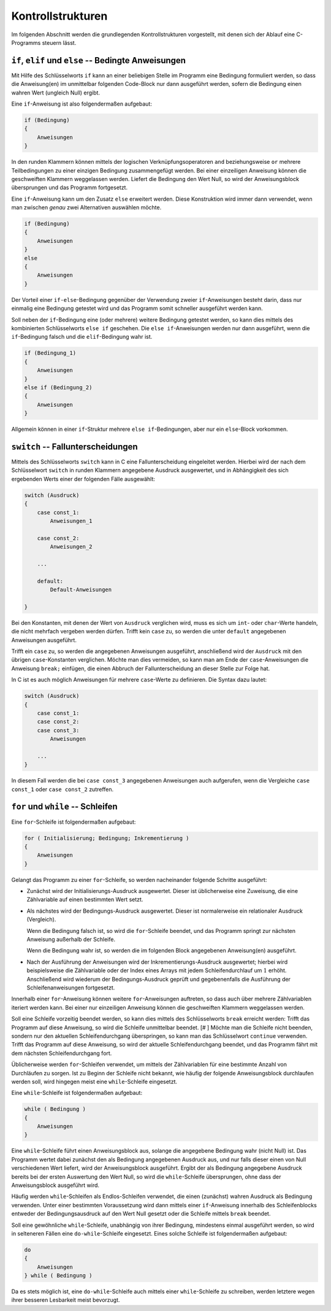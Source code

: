 
.. _Kontrollstrukturen:

Kontrollstrukturen
==================

Im folgenden Abschnitt werden die grundlegenden Kontrollstrukturen vorgestellt,
mit denen sich der Ablauf eine C-Programms steuern lässt.

.. index:: if
.. _if:
.. _Bedingte Anweisungen:

``if``, ``elif`` und ``else`` -- Bedingte Anweisungen
-----------------------------------------------------

Mit Hilfe des Schlüsselworts ``if`` kann an einer beliebigen Stelle im Programm
eine Bedingung formuliert werden, so dass die Anweisung(en) im unmittelbar
folgenden Code-Block nur dann ausgeführt werden, sofern die Bedingung einen
wahren Wert (ungleich Null) ergibt.

Eine ``if``-Anweisung ist also folgendermaßen aufgebaut:

.. code-block:: c

    if (Bedingung)
    {
        Anweisungen
    }

In den runden Klammern können mittels der logischen Verknüpfungsoperatoren
``and`` beziehungsweise ``or`` mehrere Teilbedingungen zu einer einzigen
Bedingung zusammengefügt werden. Bei einer einzeiligen Anweisung können die
geschweiften Klammern weggelassen werden. Liefert die Bedingung den Wert Null,
so wird der Anweisungsblock übersprungen und das Programm fortgesetzt.

.. index:: else

Eine ``if``-Anweisung kann um den Zusatz ``else`` erweitert werden. Diese
Konstruktion wird immer dann verwendet, wenn man zwischen *genau* zwei
Alternativen auswählen möchte.

.. code-block:: c

    if (Bedingung)
    {
        Anweisungen
    }
    else
    {
        Anweisungen
    }

Der Vorteil einer ``if-else``-Bedingung gegenüber der Verwendung zweier
``if``-Anweisungen besteht darin, dass nur einmalig eine Bedingung getestet wird
und das Programm somit schneller ausgeführt werden kann.

.. index:: else if

Soll neben der ``if``-Bedingung eine (oder mehrere) weitere Bedingung
getestet werden, so kann dies mittels des kombinierten Schlüsselworts ``else
if`` geschehen. Die ``else if``-Anweisungen werden nur dann ausgeführt, wenn die
``if``-Bedingung falsch und die ``elif``-Bedingung wahr ist.

.. code-block:: c

    if (Bedingung_1)
    {
        Anweisungen
    }
    else if (Bedingung_2)
    {
        Anweisungen
    }

Allgemein können in einer ``if``-Struktur mehrere ``else if``-Bedingungen, aber
nur ein ``else``-Block vorkommen.


.. index:: switch, case, default
.. _case:
.. _Fallunterscheidungen:

``switch`` -- Fallunterscheidungen
----------------------------------

Mittels des Schlüsselworts ``switch`` kann in C eine Fallunterscheidung
eingeleitet werden. Hierbei wird der nach dem Schlüsselwort ``switch`` in runden
Klammern angegebene Ausdruck ausgewertet, und in Abhängigkeit des sich
ergebenden Werts einer der folgenden Fälle ausgewählt:

.. code-block:: c

    switch (Ausdruck)
    {
        case const_1:
            Anweisungen_1

        case const_2:
            Anweisungen_2

        ...

        default:
            Default-Anweisungen

    }

Bei den Konstanten, mit denen der Wert von ``Ausdruck`` verglichen wird, muss es
sich um ``int``- oder ``char``-Werte handeln, die nicht mehrfach vergeben werden
dürfen. Trifft kein ``case`` zu, so werden die unter ``default`` angegebenen
Anweisungen ausgeführt.

Trifft ein ``case`` zu, so werden die angegebenen Anweisungen ausgeführt,
anschließend wird der ``Ausdruck`` mit den übrigen ``case``-Konstanten
verglichen. Möchte man dies vermeiden, so kann man am Ende der
``case``-Anweisungen die Anweisung ``break;`` einfügen, die einen Abbruch der
Fallunterscheidung an dieser Stelle zur Folge hat.

In C ist es auch möglich Anweisungen für mehrere ``case``-Werte zu definieren.
Die Syntax dazu lautet:

.. code-block:: c

    switch (Ausdruck)
    {
        case const_1:
        case const_2:
        case const_3:
            Anweisungen

        ...
    }

In diesem Fall werden die bei ``case const_3`` angegebenen Anweisungen auch
aufgerufen, wenn die Vergleiche ``case const_1`` oder ``case const_2``
zutreffen.


.. index:: for
.. _for:
.. _Schleifen:

``for`` und ``while`` -- Schleifen
----------------------------------

Eine ``for``-Schleife ist folgendermaßen aufgebaut:

.. code-block:: c

    for ( Initialisierung; Bedingung; Inkrementierung )
    {
        Anweisungen
    }

Gelangt das Programm zu einer ``for``-Schleife, so werden nacheinander folgende
Schritte ausgeführt:

* Zunächst wird der Initialisierungs-Ausdruck ausgewertet. Dieser ist
  üblicherweise eine Zuweisung, die eine Zählvariable auf einen bestimmten Wert
  setzt.

* Als nächstes wird der Bedingungs-Ausdruck ausgewertet. Dieser ist
  normalerweise ein relationaler Ausdruck (Vergleich).

  Wenn die Bedingung falsch ist, so wird die ``for``-Schleife beendet, und das
  Programm springt zur nächsten Anweisung außerhalb der Schleife.

  Wenn die Bedingung wahr ist, so werden die im folgenden
  Block angegebenen Anweisung(en) ausgeführt.

* Nach der Ausführung der Anweisungen wird der Inkrementierungs-Ausdruck
  ausgewertet; hierbei wird beispielsweise die Zählvariable oder der Index eines
  Arrays mit jedem Schleifendurchlauf um :math:`1` erhöht. Anschließend wird
  wiederum der Bedingungs-Ausdruck geprüft und gegebenenfalls die Ausführung der
  Schleifenanweisungen fortgesetzt.

Innerhalb einer ``for``-Anweisung können weitere ``for``-Anweisungen auftreten,
so dass auch über mehrere Zählvariablen iteriert werden kann. Bei einer nur
einzeiligen Anweisung können die geschweiften Klammern weggelassen werden.

.. index:: break, continue
.. _break:
.. _continue:

Soll eine Schleife vorzeitig beendet werden, so kann dies mittels des
Schlüsselworts ``break`` erreicht werden: Trifft das Programm auf diese
Anweisung, so wird die Schleife unmittelbar beendet. [# ] Möchte man die
Schleife nicht beenden, sondern nur den aktuellen Schleifendurchgang
überspringen, so kann man das Schlüsselwort ``continue`` verwenden. Trifft das
Programm auf diese Anweisung, so wird der aktuelle Schleifendurchgang beendet,
und das Programm fährt mit dem nächsten Schleifendurchgang fort.

Üblicherweise werden ``for``-Schleifen verwendet, um mittels der Zählvariablen
für eine bestimmte Anzahl von Durchläufen zu sorgen. Ist zu Beginn der Schleife
nicht bekannt, wie häufig der folgende Anweisungsblock durchlaufen werden soll,
wird hingegen meist eine ``while``-Schleife eingesetzt.

.. index:: while
.. _while:

Eine ``while``-Schleife ist folgendermaßen aufgebaut:

.. code-block:: c

    while ( Bedingung )
    {
        Anweisungen
    }

Eine ``while``-Schleife führt einen Anweisungsblock aus, solange die angegebene
Bedingung wahr (nicht Null) ist. Das Programm wertet dabei zunächst den als
Bedingung angegebenen Ausdruck aus, und nur falls dieser einen von Null
verschiedenen Wert liefert, wird der Anweisungsblock ausgeführt. Ergibt der als
Bedingung angegebene Ausdruck bereits bei der ersten Auswertung den Wert Null,
so wird die ``while``-Schleife übersprungen, ohne dass der Anweisungsblock
ausgeführt wird.

Häufig werden ``while``-Schleifen als Endlos-Schleifen verwendet, die einen
(zunächst) wahren Ausdruck als Bedingung verwenden. Unter einer bestimmten
Voraussetzung wird dann mittels einer ``if``-Anweisung innerhalb des
Schleifenblocks entweder der Bedingungsausdruck auf den Wert Null gesetzt oder
die Schleife mittels ``break`` beendet.

.. _do-while:

Soll eine gewöhnliche ``while``-Schleife, unabhängig von ihrer Bedingung,
mindestens einmal ausgeführt werden, so wird in selteneren Fällen
eine ``do-while``-Schleife eingesetzt. Eines solche Schleife ist folgendermaßen
aufgebaut:

.. code-block:: c

    do
    {
        Anweisungen
    } while ( Bedingung )

Da es stets möglich ist, eine ``do-while``-Schleife auch mittels einer
``while``-Schleife zu schreiben, werden letztere wegen ihrer besseren
Lesbarkeit meist bevorzugt.




